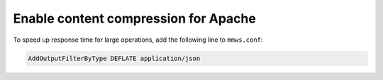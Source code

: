 .. _webapp-compression:

Enable content compression for Apache
-------------------------------------

To speed up response time for large operations, add the following line to ``mmws.conf``:

.. code-block::

  AddOutputFilterByType DEFLATE application/json
